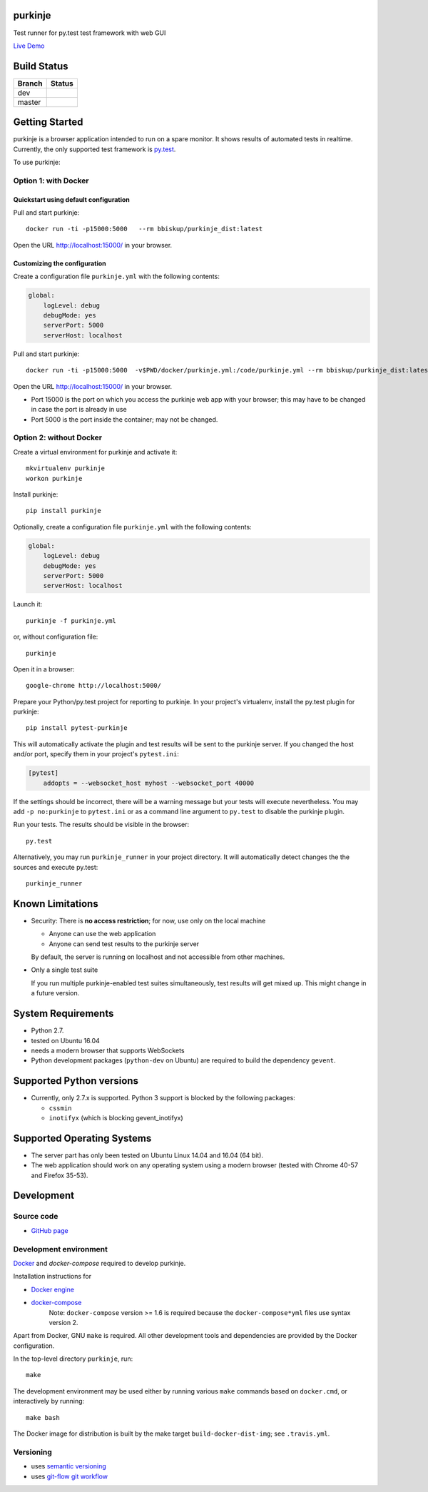 purkinje
========


Test runner for py.test test framework with web GUI

`Live Demo <http://lvps46-163-112-196.dedicated.hosteurope.de:5000/#/dashboard/>`_


Build Status
============

====== ===============
Branch Status
====== ===============
dev    |travis-dev|
master |travis-master|
====== ===============


Getting Started
===============

purkinje is a browser application intended to run on a spare monitor. It shows results of automated
tests in realtime. Currently, the only supported test framework is `py.test <http://pytest.org/latest/>`_.

To use purkinje:

Option 1: with Docker
---------------------

Quickstart using default configuration
++++++++++++++++++++++++++++++++++++++

Pull and start purkinje::

  docker run -ti -p15000:5000   --rm bbiskup/purkinje_dist:latest

Open the URL `<http://localhost:15000/>`__ in your browser.

Customizing the configuration
+++++++++++++++++++++++++++++

Create a configuration file ``purkinje.yml`` with the
following contents:

.. code-block:: yaml

    global:
        logLevel: debug
        debugMode: yes
        serverPort: 5000
        serverHost: localhost


Pull and start purkinje::

  docker run -ti -p15000:5000  -v$PWD/docker/purkinje.yml:/code/purkinje.yml --rm bbiskup/purkinje_dist:latest purkinje -c purkinje.yml

Open the URL `<http://localhost:15000/>`__ in your browser.

- Port 15000 is the port on which you access the purkinje web app with your browser;
  this may have to be changed in case the port is already in use
- Port 5000 is the port inside the container; may not be changed.

Option 2: without Docker
------------------------

Create a virtual environment for purkinje and activate it::

    mkvirtualenv purkinje
    workon purkinje

Install purkinje::

    pip install purkinje

Optionally, create a configuration file ``purkinje.yml`` with the
following contents:

.. code-block:: yaml

    global:
        logLevel: debug
        debugMode: yes
        serverPort: 5000
        serverHost: localhost

Launch it::

    purkinje -f purkinje.yml

or, without configuration file::

    purkinje

Open it in a browser::

    google-chrome http://localhost:5000/

Prepare your Python/py.test project for reporting to purkinje. In your project's virtualenv,
install the py.test plugin for purkinje::

    pip install pytest-purkinje

This will automatically activate the plugin and test results will be sent to the
purkinje server. If you changed the host and/or port, specify them in your
project's ``pytest.ini``:

.. code-block:: ini

    [pytest]
        addopts = --websocket_host myhost --websocket_port 40000

If the settings should be incorrect, there will be a warning message but your
tests will execute nevertheless. You may add ``-p no:purkinje`` to ``pytest.ini``
or as a command line argument to ``py.test`` to disable the purkinje plugin.

Run your tests. The results should be visible in the browser::

    py.test

Alternatively, you may run ``purkinje_runner`` in your project directory. It will
automatically detect changes the the sources and execute py.test::

    purkinje_runner


Known Limitations
=================

- Security: There is **no access restriction**; for now, use only on the local machine

  - Anyone can use the web application

  - Anyone can send test results to the purkinje server

  By default, the server is running on localhost and not accessible from
  other machines.

- Only a single test suite

  If you run multiple purkinje-enabled test suites simultaneously, test results
  will get mixed up. This might change in a future version.


System Requirements
===================

- Python 2.7.
- tested on Ubuntu 16.04
- needs a modern browser that supports WebSockets
- Python development packages (``python-dev`` on Ubuntu) are required to build the dependency ``gevent``.


Supported Python versions
=========================

- Currently, only 2.7.x is supported. Python 3 support is blocked by the following packages:

  - ``cssmin``
  - ``inotifyx`` (which is blocking gevent_inotifyx)


Supported Operating Systems
===========================

- The server part has only been tested on Ubuntu Linux 14.04 and 16.04 (64 bit).
- The web application should work on any operating system using a modern browser
  (tested with Chrome 40-57 and Firefox 35-53).


Development
===========

Source code
-----------

- `GitHub page <https://github.com/bbiskup/purkinje/>`_

Development environment
-----------------------

`Docker <http://docker.io/>`_ and `docker-compose` required to develop purkinje.

Installation instructions for

- `Docker engine <https://docs.docker.com/engine/installation/>`_
- `docker-compose <https://docs.docker.com/compose/install/>`_
   Note: ``docker-compose`` version >= 1.6 is required because the
   ``docker-compose*yml`` files use syntax version 2.

Apart from Docker, GNU ``make`` is required. All other development tools and
dependencies are provided by the Docker configuration.

In the top-level directory ``purkinje``, run::

  make

The development environment may be used either by running various ``make`` commands based
on ``docker.cmd``, or interactively by running::

  make bash

The Docker image for distribution is built by the make target ``build-docker-dist-img``;
see ``.travis.yml``.

Versioning
----------
- uses `semantic versioning <http://semver.org/>`_
- uses `git-flow git workflow <http://nvie.com/posts/a-successful-git-branching-model/>`_


.. |travis-dev| image:: https://travis-ci.org/bbiskup/purkinje.svg?branch=dev
        :target: https://travis-ci.org/bbiskup/purkinje
.. |travis-master| image:: https://travis-ci.org/bbiskup/purkinje.svg?branch=master
        :target: https://travis-ci.org/bbiskup/purkinje
.. |coveralls| image:: https://coveralls.io/repos/bbiskup/purkinje/badge.png
        :target: https://coveralls.io/r/bbiskup/purkinje
